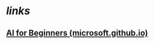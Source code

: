 * [[links]]
** [[https://microsoft.github.io/AI-For-Beginners/][AI for Beginners (microsoft.github.io)]]